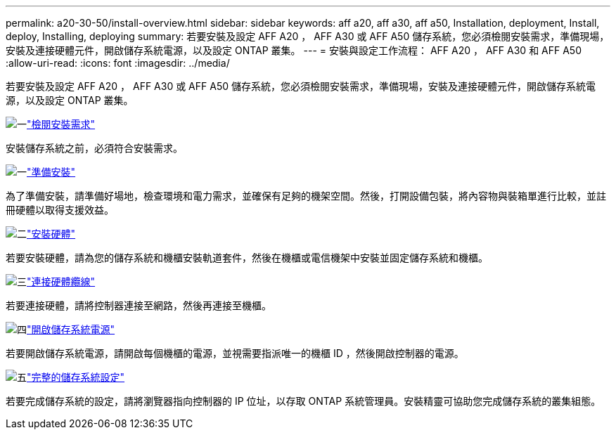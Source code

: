 ---
permalink: a20-30-50/install-overview.html 
sidebar: sidebar 
keywords: aff a20, aff a30, aff a50, Installation, deployment, Install, deploy, Installing, deploying 
summary: 若要安裝及設定 AFF A20 ， AFF A30 或 AFF A50 儲存系統，您必須檢閱安裝需求，準備現場，安裝及連接硬體元件，開啟儲存系統電源，以及設定 ONTAP 叢集。 
---
= 安裝與設定工作流程： AFF A20 ， AFF A30 和 AFF A50
:allow-uri-read: 
:icons: font
:imagesdir: ../media/


[role="lead"]
若要安裝及設定 AFF A20 ， AFF A30 或 AFF A50 儲存系統，您必須檢閱安裝需求，準備現場，安裝及連接硬體元件，開啟儲存系統電源，以及設定 ONTAP 叢集。

.image:https://raw.githubusercontent.com/NetAppDocs/common/main/media/number-1.png["一"]link:install-requirements.html["檢閱安裝需求"]
[role="quick-margin-para"]
安裝儲存系統之前，必須符合安裝需求。

.image:https://raw.githubusercontent.com/NetAppDocs/common/main/media/number-2.png["一"]link:install-prepare.html["準備安裝"]
[role="quick-margin-para"]
為了準備安裝，請準備好場地，檢查環境和電力需求，並確保有足夠的機架空間。然後，打開設備包裝，將內容物與裝箱單進行比較，並註冊硬體以取得支援效益。

.image:https://raw.githubusercontent.com/NetAppDocs/common/main/media/number-3.png["二"]link:install-hardware.html["安裝硬體"]
[role="quick-margin-para"]
若要安裝硬體，請為您的儲存系統和機櫃安裝軌道套件，然後在機櫃或電信機架中安裝並固定儲存系統和機櫃。

.image:https://raw.githubusercontent.com/NetAppDocs/common/main/media/number-4.png["三"]link:install-cable.html["連接硬體纜線"]
[role="quick-margin-para"]
若要連接硬體，請將控制器連接至網路，然後再連接至機櫃。

.image:https://raw.githubusercontent.com/NetAppDocs/common/main/media/number-5.png["四"]link:install-power-hardware.html["開啟儲存系統電源"]
[role="quick-margin-para"]
若要開啟儲存系統電源，請開啟每個機櫃的電源，並視需要指派唯一的機櫃 ID ，然後開啟控制器的電源。

.image:https://raw.githubusercontent.com/NetAppDocs/common/main/media/number-6.png["五"]link:install-complete.html["完整的儲存系統設定"]
[role="quick-margin-para"]
若要完成儲存系統的設定，請將瀏覽器指向控制器的 IP 位址，以存取 ONTAP 系統管理員。安裝精靈可協助您完成儲存系統的叢集組態。
